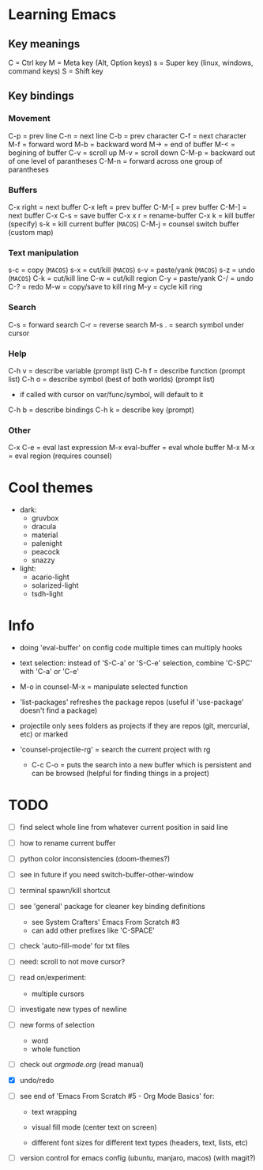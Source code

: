 * Learning Emacs

** Key meanings

C = Ctrl key
M = Meta key (Alt, Option keys)
s = Super key (linux, windows, command keys)
S = Shift key

** Key bindings

*** Movement 

C-p   = prev line
C-n   = next line
C-b   = prev character
C-f   = next character
M-f   = forward word
M-b   = backward word
M->   = end of buffer
M-<   = begining of buffer
C-v   = scroll up
M-v   = scroll down
C-M-p = backward out of one level of parantheses
C-M-n = forward across one group of parantheses

*** Buffers

C-x right = next buffer
C-x left  = prev buffer
C-M-[     = prev buffer
C-M-]     = next buffer
C-x C-s   = save buffer
C-x x r	  = rename-buffer
C-x k	  = kill buffer (specify)
s-k       = kill current buffer (~MACOS~)
C-M-j	  = counsel switch buffer (custom map)

*** Text manipulation

s-c = copy (~MACOS~)
s-x = cut/kill (~MACOS~)
s-v = paste/yank (~MACOS~)
s-z = undo (~MACOS~)
C-k = cut/kill line
C-w = cut/kill region
C-y = paste/yank
C-/ = undo
C-? = redo
M-w = copy/save to kill ring
M-y = cycle kill ring

*** Search

C-s   = forward search
C-r   = reverse search
M-s . = search symbol under cursor

*** Help

C-h v = describe variable (prompt list)
C-h f = describe function (prompt list)
C-h o = describe symbol (best of both worlds) (prompt list)
      * if called with cursor on var/func/symbol, will default to it
C-h b = describe bindings
C-h k = describe key (prompt)

*** Other

C-x C-e	        = eval last expression
M-x eval-buffer = eval whole buffer
M-x M-x         = eval region (requires counsel)

* Cool themes

 + dark:
   - gruvbox
   - dracula
   - material
   - palenight
   - peacock
   - snazzy
 + light:
   - acario-light
   - solarized-light
   - tsdh-light

* Info

 + doing 'eval-buffer' on config code multiple times can multiply hooks

 + text selection: instead of 'S-C-a' or 'S-C-e' selection, combine 'C-SPC' with
   'C-a' or 'C-e'

 + M-o in counsel-M-x = manipulate selected function

 + 'list-packages' refreshes the package repos (useful if 'use-package'
   doesn't find a package)

 + projectile only sees folders as projects if they are repos (git, mercurial, etc)
   or marked 

 + 'counsel-projectile-rg' = search the current project with rg

   - C-c C-o = puts the search into a new buffer which is persistent and
       can be browsed (helpful for finding things in a project)

* TODO 
 - [ ] find select whole line from whatever current position in said line
   
 - [ ] how to rename current buffer
   
 - [ ] python color inconsistencies (doom-themes?)
   
 - [ ] see in future if you need switch-buffer-other-window
   
 - [ ] terminal spawn/kill shortcut
   
 - [ ] see 'general' package for cleaner key binding definitions
   - see System Crafters' Emacs From Scratch #3
   - can add other prefixes like 'C-SPACE'
     
 - [ ] check 'auto-fill-mode' for txt files
   
 - [ ] need: scroll to not move cursor?
   
 - [ ] read on/experiment:
   - multiple cursors
     
 - [ ] investigate new types of newline
   
 - [ ] new forms of selection
   - word
   - whole function
     
 - [-] check out [[orgmode.org]] (read manual)

 - [X] undo/redo

 - [ ] see end of 'Emacs From Scratch #5 - Org Mode Basics' for:

   + text wrapping

   + visual fill mode (center text on screen)

   + different font sizes for different text types (headers, text, lists, etc)

 - [ ] version control for emacs config (ubuntu, manjaro, macos) (with magit?)
